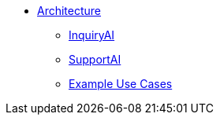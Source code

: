 * xref:tg-copilot:intro:archtecture-overview.adoc[Architecture]
** xref:tg-copilot:intro:inquiryai-overview.adoc[InquiryAI]
** xref:tg-copilot:intro:supportai-overview.adoc[SupportAI]
** xref:tg-copilot:intro:example-use-cases.adoc[Example Use Cases]